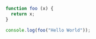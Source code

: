 


#+BEGIN_SRC typescript :results output
function foo (x) {
  return x;
}

console.log(foo("Hello World"));

#+END_SRC

#+RESULTS:
: Hello World

